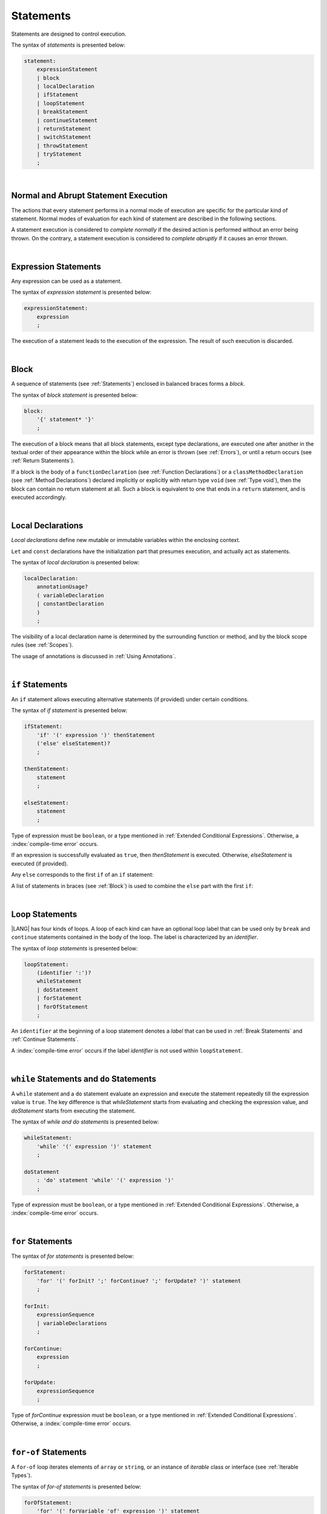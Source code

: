 ..
    Copyright (c) 2021-2025 Huawei Device Co., Ltd.
    Licensed under the Apache License, Version 2.0 (the "License");
    you may not use this file except in compliance with the License.
    You may obtain a copy of the License at
    http://www.apache.org/licenses/LICENSE-2.0
    Unless required by applicable law or agreed to in writing, software
    distributed under the License is distributed on an "AS IS" BASIS,
    WITHOUT WARRANTIES OR CONDITIONS OF ANY KIND, either express or implied.
    See the License for the specific language governing permissions and
    limitations under the License.

.. _Statements:

Statements
##########

.. meta:
    frontend_status: Done

Statements are designed to control execution.

The syntax of *statements* is presented below:

.. code-block:: abnf

    statement:
        expressionStatement
        | block
        | localDeclaration
        | ifStatement
        | loopStatement
        | breakStatement
        | continueStatement
        | returnStatement
        | switchStatement
        | throwStatement
        | tryStatement
        ;

|

.. _Normal and Abrupt Statement Execution:

Normal and Abrupt Statement Execution
*************************************

.. meta:
    frontend_status: Done

The actions that every statement performs in a normal mode of execution are
specific for the particular kind of statement. Normal modes of
evaluation for each kind of statement are described in the following
sections.

A statement execution is considered to *complete normally* if the desired
action is performed without an error being thrown. On the contrary, a statement
execution is considered to *complete abruptly* if it causes an error thrown.

.. index::
   statement
   execution
   statement execution
   normal completion
   abrupt completion
   mode of evaluation

|

.. _Expression Statements:

Expression Statements
*********************

.. meta:
    frontend_status: Done

Any expression can be used as a statement.

The syntax of *expression statement* is presented below:

.. code-block:: abnf

    expressionStatement:
        expression
        ;

The execution of a statement leads to the execution of the expression. The
result of such execution is discarded.

.. index::
   statement
   expression
   execution

|

.. _Block:

Block
*****

.. meta:
    frontend_status: Done

A sequence of statements (see :ref:`Statements`) enclosed in balanced braces
forms a *block*.

The syntax of *block statement* is presented below:

.. code-block:: abnf

    block:
        '{' statement* '}'
        ;

The execution of a block means that all block statements, except type
declarations, are executed one after another in the textual order of their
appearance within the block while an error is thrown (see :ref:`Errors`), or
until a return occurs (see :ref:`Return Statements`).

If a block is the body of a ``functionDeclaration`` (see
:ref:`Function Declarations`) or a ``classMethodDeclaration`` (see
:ref:`Method Declarations`) declared implicitly or explicitly with
return type ``void`` (see :ref:`Type void`), then the block can contain no
return statement at all. Such a block is equivalent to one that ends in a
``return`` statement, and is executed accordingly.

.. index::
   statement
   balanced brace
   block
   error
   execution
   block statement
   type declaration
   return
   return type

|

.. _Local Declarations:

Local Declarations
******************

.. meta:
    frontend_status: Done

*Local declarations* define new mutable or immutable variables within the
enclosing context.

``Let`` and ``const`` declarations have the initialization part that presumes
execution, and actually act as statements.

The syntax of *local declaration* is presented below:

.. code-block:: abnf

    localDeclaration:
        annotationUsage?
        ( variableDeclaration
        | constantDeclaration
        )
        ;

The visibility of a local declaration name is determined by the surrounding
function or method, and by the block scope rules (see :ref:`Scopes`).

The usage of annotations is discussed in :ref:`Using Annotations`.

.. index::
   local declaration
   let declaration
   const declaration
   mutable variable
   immutable variable
   initialization
   execution
   function
   method
   block scope

|

.. _if Statements:

``if``  Statements
******************

.. meta:
    frontend_status: Done
    todo: ambiguous wording in the spec: "Any 'else' corresponds to the first 'if' of an if statement" - what first means?

An ``if`` statement allows executing alternative statements (if provided) under
certain conditions.

The syntax of *if statement* is presented below:

.. code-block:: abnf

    ifStatement:
        'if' '(' expression ')' thenStatement
        ('else' elseStatement)?
        ;

    thenStatement:
        statement
        ;

    elseStatement:
        statement
        ;

Type of expression must be ``boolean``, or a type mentioned in
:ref:`Extended Conditional Expressions`. Otherwise, a
:index:`compile-time error` occurs.

.. index::
   if statement
   statement
   expression

If an expression is successfully evaluated as ``true``, then *thenStatement* is
executed. Otherwise, *elseStatement* is executed (if provided).

Any ``else`` corresponds to the first ``if`` of an ``if`` statement:

.. code-block:: typescript
   :linenos:

    if (Cond1)
    if (Cond2) statement1
    else statement2 // Executes only if: Cond1 && !Cond2

A list of statements in braces (see :ref:`Block`) is used to combine the
``else`` part with the first ``if``:

.. code-block:: typescript
   :linenos:

    if (Cond1) {
      if (Cond2) statement1
    }
    else statement2 // Executes if: !Cond1

.. index::
   if statement
   statement
   expression
   evaluation

|

.. _Loop Statements:

Loop Statements
***************

.. meta:
    frontend_status: Done

|LANG| has four kinds of loops. A loop of each kind can have an optional loop
label that can be used only by ``break`` and ``continue`` statements contained
in the body of the loop. The label is characterized by an *identifier*.

.. index::
   loop statement
   loop
   loop label
   break statement
   continue statement
   identifier

The syntax of *loop statements* is presented below:

.. code-block:: abnf

    loopStatement:
        (identifier ':')?
        whileStatement
        | doStatement
        | forStatement
        | forOfStatement
        ;

An ``identifier`` at the beginning of a loop statement denotes a *label*
that can be used in :ref:`Break Statements` and :ref:`Continue Statements`.

A :index:`compile-time error` occurs if the label *identifier* is not used
within ``loopStatement``.

.. index::
   loop statement
   label
   break statement
   continue statement
   identifier

|

.. _While Statements and Do Statements:

``while`` Statements and ``do`` Statements
******************************************

.. meta:
    frontend_status: Done

A ``while`` statement and a ``do`` statement evaluate an expression and
execute the statement repeatedly till the expression value is ``true``.
The key difference is that *whileStatement* starts from evaluating and
checking the expression value, and *doStatement* starts from executing
the statement.

The syntax of *while and do statements* is presented below:

.. code-block:: abnf

    whileStatement:
        'while' '(' expression ')' statement
        ;

    doStatement
        : 'do' statement 'while' '(' expression ')'
        ;

Type of expression must be ``boolean``, or a type mentioned in
:ref:`Extended Conditional Expressions`.
Otherwise, a :index:`compile-time error` occurs.

.. index::
   while statement
   do statement
   expression
   expression value
   execution
   statement

|

.. _For Statements:

``for`` Statements
******************

.. meta:
    frontend_status: Done

The syntax of *for statements* is presented below:

.. code-block:: abnf

    forStatement:
        'for' '(' forInit? ';' forContinue? ';' forUpdate? ')' statement
        ;

    forInit:
        expressionSequence
        | variableDeclarations
        ;

    forContinue:
        expression
        ;

    forUpdate:
        expressionSequence
        ;

Type of *forContinue* expression must be ``boolean``, or a type
mentioned in :ref:`Extended Conditional Expressions`. Otherwise, a
:index:`compile-time error` occurs.

.. code-block:: typescript
   :linenos:

    // existing variable is used as a loop index variable
    let i: number
    for (i = 1; i < 10; i++) {
      console.log(i)
    }

    // new variable is declared as a loop index variable with its type
    // explicitly specified
    for (let i: number = 1; i < 10; i++) {
      console.log(i)
    }

    // new variable is declared as loop index variable with its type
    // inferred from its initialization part of the declaration
    for (let i = 1; i < 10; i++) {
      console.log(i)
    }

.. index::
   for statement

|

.. _For-Of Statements:

``for-of`` Statements
*********************

.. meta:
    frontend_status: Partly
	todo: type of element for strings

A ``for-of`` loop iterates elements of ``array`` or ``string``, or an instance
of *iterable* class or interface (see :ref:`Iterable Types`).

The syntax of *for-of statements* is presented below:

.. code-block:: abnf

    forOfStatement:
        'for' '(' forVariable 'of' expression ')' statement
        ;

    forVariable:
        identifier | ('let' | 'const') identifier (':' type)?
        ;

A :index:`compile-time error` occurs if the type of an expression is not
``array``, ``string``, or an iterable type.

The execution of a ``for-of`` loop starts from the evaluation of ``expression``.
If the evaluation is successful, then the resultant expression is used for
loop iterations (execution of the ``statement``). On each iteration,
*forVariable* is set to successive elements of the ``array``, ``string``, or
the result of class iterator advancing.

.. index::
   for-of statement
   loop
   array
   string
   expression
   type
   array
   string
   for-of loop
   evaluation
   loop iterations
   statement

If *forVariable* has the modifiers ``let`` or ``const``, then a new variable
is declared in the loop scope and is accessible only inside loop body.
Otherwise, the variable is as declared above.
The modifier ``const`` prohibits assignments into *forVariable*,
while ``let`` allows modifications.

If *forVariable* is declared inside loop, its type is inferred 
to be the type of *iterated* elements, namely

-  ``T``, if ``Array<T>`` or ``FixedArray<T>`` instance is iterated;

-  ``string``, if ``string`` value is iterated;

-  Type argument of the *iterator*, if an instance of *iterable* type
   is iterated.

If *forVariable* is declared outside the loop, the type of iterated element
must be assignable (see :ref:`Assignability`)
to the type of the variable, otherwise a :index:`compile-time error` occurs.

Explicit type annotation of *forVariable* is allowed as an experimental
feature (see :ref:`For-of Type Annotation`). 



.. index::
   modifier
   modifier let
   let
   modifier const
   const
   variable
   assignment
   modification
   for-of type annotation
   annotation

.. code-block-meta:
    not-subset

.. code-block:: typescript
   :linenos:

    // existing variable 'ch'
    let s : string
    for (s of "a string object") {
      console.log(s)
    }

    // new variable 's', its type is inferred from expression after 'of'
    for (let s of "a string object") {
      console.log(s)
    }

    // new variable 'element', its type is inferred from expression after 'of',
    // and it cannot be assigned with a new value in the loop body
    for (const element of [1, 2, 3]) {
      console.log(element)
      element = 66 // Compile-time error as 'element' is 'const'
    }

|

.. _Break Statements:

``break``  Statements
*********************

.. meta:
    frontend_status: Done
    todo: break with label causes compile time assertion

A ``break`` statement transfers control out of the enclosing *loopStatement*
or *switchStatement*.

.. index::
   break statement
   control transfer
   switch statement
   loop statement

The syntax of *break statement* is presented below:

.. code-block:: abnf

    breakStatement:
        'break' identifier?
        ;

A ``break`` statement with the label *identifier* transfers control out of the
enclosing statement with the same label *identifier*. If there is no enclosing
loop statement with the same label identifier (within the body of the
surrounding function or method), then a :index:`compile-time error` occurs.

A statement without a label transfers control out of the innermost enclosing
``switch``, ``while``, ``do``, ``for``, or ``for-of`` statement. If
``breakStatement`` is placed outside *loopStatement* or *switchStatement*, then
a :index:`compile-time error` occurs.

.. index::
   break statement
   label
   identifier
   control transfer
   statement
   function
   method
   label
   switch statement
   while statement
   do statement
   for statement
   for-of statement
   loop statement

|

.. _Continue Statements:

``continue`` Statements
***********************

.. meta:
    frontend_status: Done
    todo: continue with label causes compile time assertion

A ``continue`` statement stops the execution of the current loop iteration,
and transfers control to the next iteration. Appropriate checks of loop
exit conditions depend on the kind of the loop.

The syntax of *continue statement* is presented below:

.. code-block:: abnf

    continueStatement:
        'continue' identifier?
        ;

A ``continue`` statement with the label *identifier* transfers control
to the next iteration of the enclosing loop statement
with the same label *identifier*.
If there is no enclosing loop statement with the same label *identifier*
(within the body of the surrounding function or method),
then a :index:`compile-time error` occurs.

.. index::
   continue statement
   execution
   label
   exit condition
   loop statement
   surrounding function
   control transfer
   identifier
   continue statement
   function

|

.. _Return Statements:

``return`` Statements
*********************

.. meta:
    frontend_status: Done
    todo: return voidExpression

A ``return`` statement can have or not have an expression.

The syntax of *return statement* is presented below:

.. code-block:: abnf

    returnStatement:
        'return' expression?
        ;

A ``return`` statement with *expression* can only occur inside a function or a
method body with non-``void`` return type.

.. index::
   return statement
   expression
   return expression
   function
   method
   method body
   constructor

A ``return`` statement (with no *expression*) can occur in one of the following
situations:

- Inside a initializer block;
- Inside a constructor body;
- Inside a function or a method body with return type ``void`` (see
  :ref:`Type void`);

A :index:`compile-time error` occurs if a ``return`` statement is found in:

-  Top-level statements (see :ref:`Top-Level Statements`);
-  Functions or methods with return type ``void`` (see :ref:`Type void`)
   that have an expression;
-  Functions or methods with a non-``void`` return type that have no
   expression.

.. index::
   return statement
   expression
   statement
   top-level statement
   function
   method
   return type
   class
   initializer
   constructor
   constructor declaration
   initializer block
   constructor body
   return type

The execution of *returnStatement* leads to the termination of the
surrounding function, method, or initializer. If an *expression* is
provided, the resultant value is the evaluated *expression*.

In case of constructors, initializer blocks, and top-level
statements, the control is transferred out of the scope of the construction in
question, but no result is required. Other statements of the surrounding
function, method body, initializer block, or top-level statement are
not executed.

.. index::
   execution
   return statement
   termination
   surrounding function
   surrounding method
   constructor
   initializer block
   top-level statement
   control transfer
   expression
   evaluation
   method body
   top-level statement
   return statement

|

.. _Switch Statements:

``switch`` Statements
*********************

.. meta:
    frontend_status: Done
    todo: non literal constant expression () in case ==> causes an assertion error
    todo: when there is only a default clause in switchBlock then the default's statements/block are not executed
    todo: spec issue: optional identifier before the switch - it should be clarified it can be a label for break stmt

A ``switch`` statement transfers control to a statement or a block by using the
result of successful evaluation of the value of a ``switch`` expression.

.. index::
   switch statement
   control transfer
   statement
   block
   evaluation
   switch expression

The syntax of *switch statement* is presented below:

.. code-block:: abnf

    switchStatement:
        (identifier ':')? 'switch' '(' expression ')' switchBlock
        ;

    switchBlock
        : '{' caseClause* defaultClause? caseClause* '}'
        ;

    caseClause
        : 'case' expression ':' statement*
        ;

    defaultClause
        : 'default' ':' statement*
        ;

A ``switch`` expression can be of any type.

.. index::
   expression type

A :index:`compile-time error` occurs if at least one of case expression types
is not assignable (see :ref:`Assignability`) to the type of the ``switch``
statement expression.

.. index::
   expression
   switch statement
   assignability

.. code-block:: typescript
   :linenos:

    let arg = prompt("Enter a value?");
    switch (arg) {
      case '0':
      case '1':
        alert('One or zero')
        break
      case '2':
        alert('Two')
        break
      default:
        alert('An unknown value')
    }

    class A {}
    let a: A| null = assignIt()
    switch (a) {
      case null:
      case null: // One may have several case clauses with the same expression in 
        console.log ("a is null")
        break
      case new A:
        console.log ("Never matches as new A is a new unique object")
        break
      default:
        console.log ("a is A")
    }
    function assignIt () {
        return new A
    }    


The execution of a ``switch`` statement starts from the evaluation of the
``switch`` expression.

The value of the ``switch`` expression is compared repeatedly to the value
of case expressions. The comparison starts from the top and proceeds till the
first *match*. A *match* occurs when a particular case expression value equals
the value of the ``switch`` expression in terms of the operator '``==``'. The
execution is transferred to the set of statements of the *caseClause* where the
match occurred. If this set of statements executes a ``break`` statement, then
the entire ``switch`` statement terminates. If no ``break`` statement is
executed, then the execution continues through any remaining *caseClause*(s) and
*defaultClause* until first ``break`` statement occurs.

If no *match* occurs but *defaultClause* is present,
then execution is transferred to statements in *defaultClause*.

.. index::
   execution
   switch statement
   expression
   evaluation
   constant
   operator
   string
   match
   break statement

|

.. _Throw Statements:

``throw`` Statements
********************

.. meta:
    frontend_status: Done

A ``throw`` statement causes an *error* object to be created and raised
(see :ref:`Error Handling`). It immediately transfers control, and can exit
multiple statements, constructors, functions, and method calls until a ``try``
statement (see :ref:`Try Statements`) is found that catches the value thrown.
If no ``try`` statement is found, then ``UncaughtExceptionError`` is thrown.

The syntax of *throw statement* is presented below:

.. code-block:: abnf

    throwStatement:
        'throw' expression
        ;

The expression type must be assignable (see :ref:`Assignability`) to type
``Error``. Otherwise, a :index:`compile-time error` occurs.

This implies that the object thrown is never ``null``.

Errors can be thrown at any place in the code.

.. index::
   throw statement
   thrown value
   thrown object
   control transfer
   statement
   method
   function
   constructor
   try block
   try statement
   assignment
   assignability

|

.. _Try Statements:

``try`` Statements
******************

.. meta:
    frontend_status: Done

A ``try`` statement runs block of code, and provides optional ``catch`` clause
to handle errors (see :ref:`Error Handling`) which may occur during block of
code execution.

.. index::
   try statement
   block
   catch clause

The syntax of *try statement* is presented below:

.. code-block:: abnf

    tryStatement:
          'try' block catchClause? finallyClause?
          ;

    catchClause:
          'catch' '(' identifier ')' block
          ;

    finallyClause:
          'finally' block
          ;

A ``try`` statement must contain either a ``finally`` clause, or a
``catch`` clause. Otherwise, a :index:`compile-time error` occurs.

If the ``try`` block completes normally, then no action is taken, and no
``catch`` clause block is executed.

If an error is thrown in the ``try`` block directly or indirectly, then the
control is transferred to the ``catch`` clause.

.. index::
   catch clause
   typed catch clause
   try statement
   try block
   normal completion
   control transfer
   finally clause
   block

|

.. _Catch Statements:

``catch`` Clause
================

.. meta:
    frontend_status: Done

A ``catch`` clause consists of two parts:

-  A *catch identifier* that provides access to an object associated with
   the *error* thrown; and

-  A block of code that handles the error.

The type of *catch identifier* inside the block is ``Error`` (see
:ref:`Error Handling`).

.. index::
   catch clause
   catch identifier
   access
   block
   catch identifier
   Object


.. index::
   typed catch clause

.. code-block:: typescript
   :linenos:

    class ZeroDivisor extends Error {}

    function divide(a: number, b: number): number {
      if (b == 0)
        throw new ZeroDivisor()
      return a / b
    }

    function process(a: number, b: number): number {
      try {
        let res = divide(a, b)

        // further processing ...
      }
      catch (e) {
        return e instanceof ZeroDivisor? -1 : 0
      }
    }

A ``catch`` clause handles all errors at runtime. It returns '*-1*' for
the ``ZeroDivisor``, and '*0*'  for all other errors.

.. index::
   catch clause
   runtime

|

.. _Finally Clause:

``finally`` Clause
==================

.. meta:
    frontend_status: Done

A ``finally`` clause defines the set of actions in the form of a block to be
executed without regard to whether a ``try-catch`` completes normally or
abruptly.

The syntax of *finally clause* is presented below:

.. code-block:: abnf

    finallyClause:
        'finally' block
        ;

A ``finally`` block is executed without regard to how (by reaching ``return``
or ``try-catch`` end or raising new *error*) the program control is
transferred out. The ``finally`` block is particularly useful to ensure
proper resource management.

Any required actions (e.g., flush buffers and close file descriptors)
can be performed while leaving the ``try-catch``:

.. index::
   finally clause
   block
   execution
   try-catch
   normal completion
   abrupt completion
   finally block
   execution
   return
   try-catch

.. code-block:: typescript

    class SomeResource {
      // some API
      // ...
      close() {}
    }

    function ProcessFile(name: string) {
      let r = new SomeResource()
      try {
        // some processing
      }
      finally {
        // finally clause will be executed after try-catch is
            executed normally or abruptly
        r.close()
      }
    }

|

.. _Try Statement Execution:

``try`` Statement Execution
===========================

.. meta:
    frontend_status: Done

#. A ``try`` block and the entire ``try`` statement complete normally if no
   ``catch`` block is executed. The execution of a ``try`` block completes
   abruptly if an error is thrown inside the ``try`` block. 

#. The execution of a ``try`` block completes abruptly if error *x* is thrown
   inside the ``try`` block. If the ``catch`` clause is present and the
   execution of the body of the ``catch`` clause completes normally, then the
   entire ``try`` statement completes normally. Otherwise, the ``try``
   statement completes abruptly.

#. If no ``catch`` clause in place then the error is propagated to the
   surrounding and caller scopes until it reaches the scope with the ``catch``
   clause which handles the error. If no such scope exits then the whole
   coroutine stack (see :ref:`Coroutines (Experimental)`) is discarded,
   and subsequent steps are defined by the execution environment.

#. If ``finally`` clause in place and its execution completes abruptly then the
   ``try`` statement completes abruptly as well.

.. index::
   try statement
   execution
   try block
   normal completion
   abrupt completion
   error
   catch clause
   runtime
   catch clause
   assignability
   propagation
   surrounding scope
   function
   method
   constructor
   caller context

.. raw:: pdf

   PageBreak
